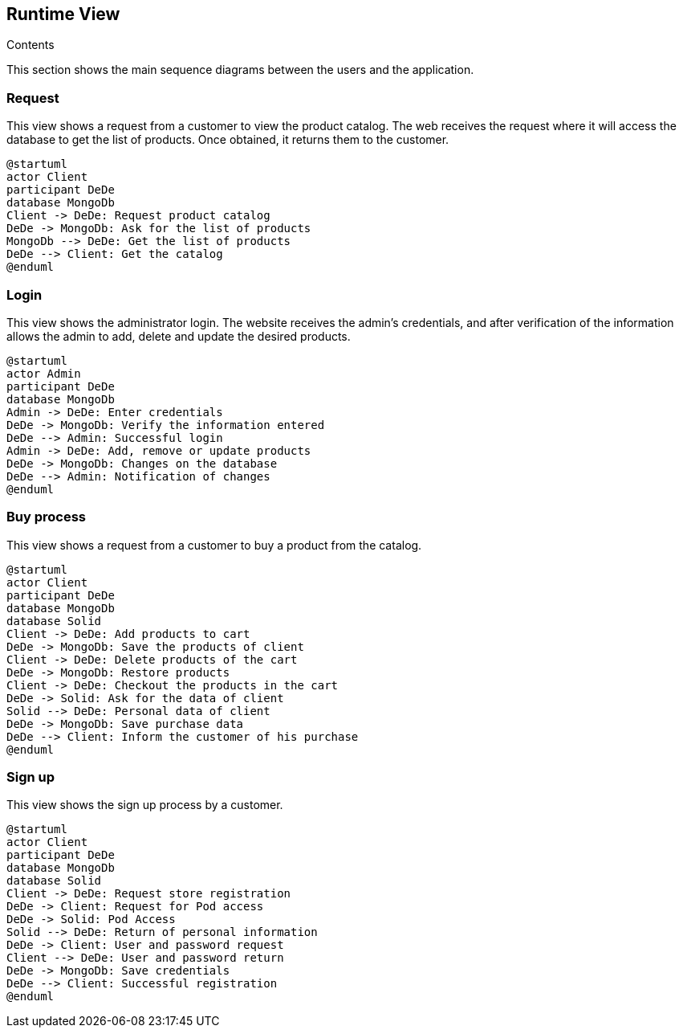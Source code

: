 [[section-runtime-view]]

== Runtime View
 
.Contents

This section shows the main sequence diagrams between the users and the application.


=== Request

This view shows a request from a customer to view the product catalog. The web receives the request where it will access the database to get the list of products. Once obtained, it returns them to the customer.

[plantuml,"PresentationOfTheProductCatalog",png]
----
@startuml
actor Client
participant DeDe
database MongoDb
Client -> DeDe: Request product catalog
DeDe -> MongoDb: Ask for the list of products
MongoDb --> DeDe: Get the list of products
DeDe --> Client: Get the catalog
@enduml
----


=== Login

This view shows the administrator login. The website receives the admin's credentials, and after verification of the information allows the admin to add, delete and update the desired products.

[plantuml,"AdminView",png]
----
@startuml
actor Admin
participant DeDe
database MongoDb
Admin -> DeDe: Enter credentials
DeDe -> MongoDb: Verify the information entered
DeDe --> Admin: Successful login
Admin -> DeDe: Add, remove or update products
DeDe -> MongoDb: Changes on the database
DeDe --> Admin: Notification of changes
@enduml
----


=== Buy process

This view shows a request from a customer to buy a product from the catalog.

[plantuml,"BuyingProcess",png]
----
@startuml
actor Client
participant DeDe
database MongoDb
database Solid
Client -> DeDe: Add products to cart
DeDe -> MongoDb: Save the products of client
Client -> DeDe: Delete products of the cart
DeDe -> MongoDb: Restore products
Client -> DeDe: Checkout the products in the cart
DeDe -> Solid: Ask for the data of client
Solid --> DeDe: Personal data of client
DeDe -> MongoDb: Save purchase data
DeDe --> Client: Inform the customer of his purchase
@enduml
----


=== Sign up

This view shows the sign up process by a customer.

[plantuml,"SignUpProcess",png]
----
@startuml
actor Client
participant DeDe
database MongoDb
database Solid
Client -> DeDe: Request store registration
DeDe -> Client: Request for Pod access
DeDe -> Solid: Pod Access
Solid --> DeDe: Return of personal information
DeDe -> Client: User and password request
Client --> DeDe: User and password return
DeDe -> MongoDb: Save credentials
DeDe --> Client: Successful registration
@enduml
----

